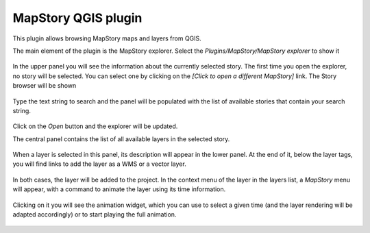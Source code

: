 MapStory QGIS plugin
=====================

This plugin allows browsing MapStory maps and layers from QGIS.

The main element of the plugin is the MapStory explorer. Select the *Plugins/MapStory/MapStory explorer* to show it

.. figure:: explorer.png
   :align: center

In the upper panel you will see the information about the currently selected story. The first time you open the explorer, no story will be selected. You can select one by clicking on the *[Click to open a different MapStory]* link. The Story browser will be shown

.. figure:: browser.png
   :align: center

Type the text string to search and the panel will be populated with the list of available stories that contain your search string.

.. figure:: browser2.png
   :align: center

Click on the *Open* button and the explorer will be updated.

The central panel contains the list of all available layers in the selected story.

.. figure:: central.png
   :align: center

When a layer is selected in this panel, its description will appear in the lower panel. At the end of it, below the layer tags, you will find links to add the layer as a WMS or a vector layer.

.. figure:: bottom.png
   :align: center

In both cases, the layer will be added to the project. In the context menu of the layer in the layers list, a *MapStory* menu will appear, with a command to animate the layer using its time information.

.. figure:: animation.png
   :align: center

Clicking on it you will see the animation widget, which you can use to select a given time (and the layer rendering will be adapted accordingly) or to start playing the full animation.

.. figure:: animationwidget.png
   :align: center
